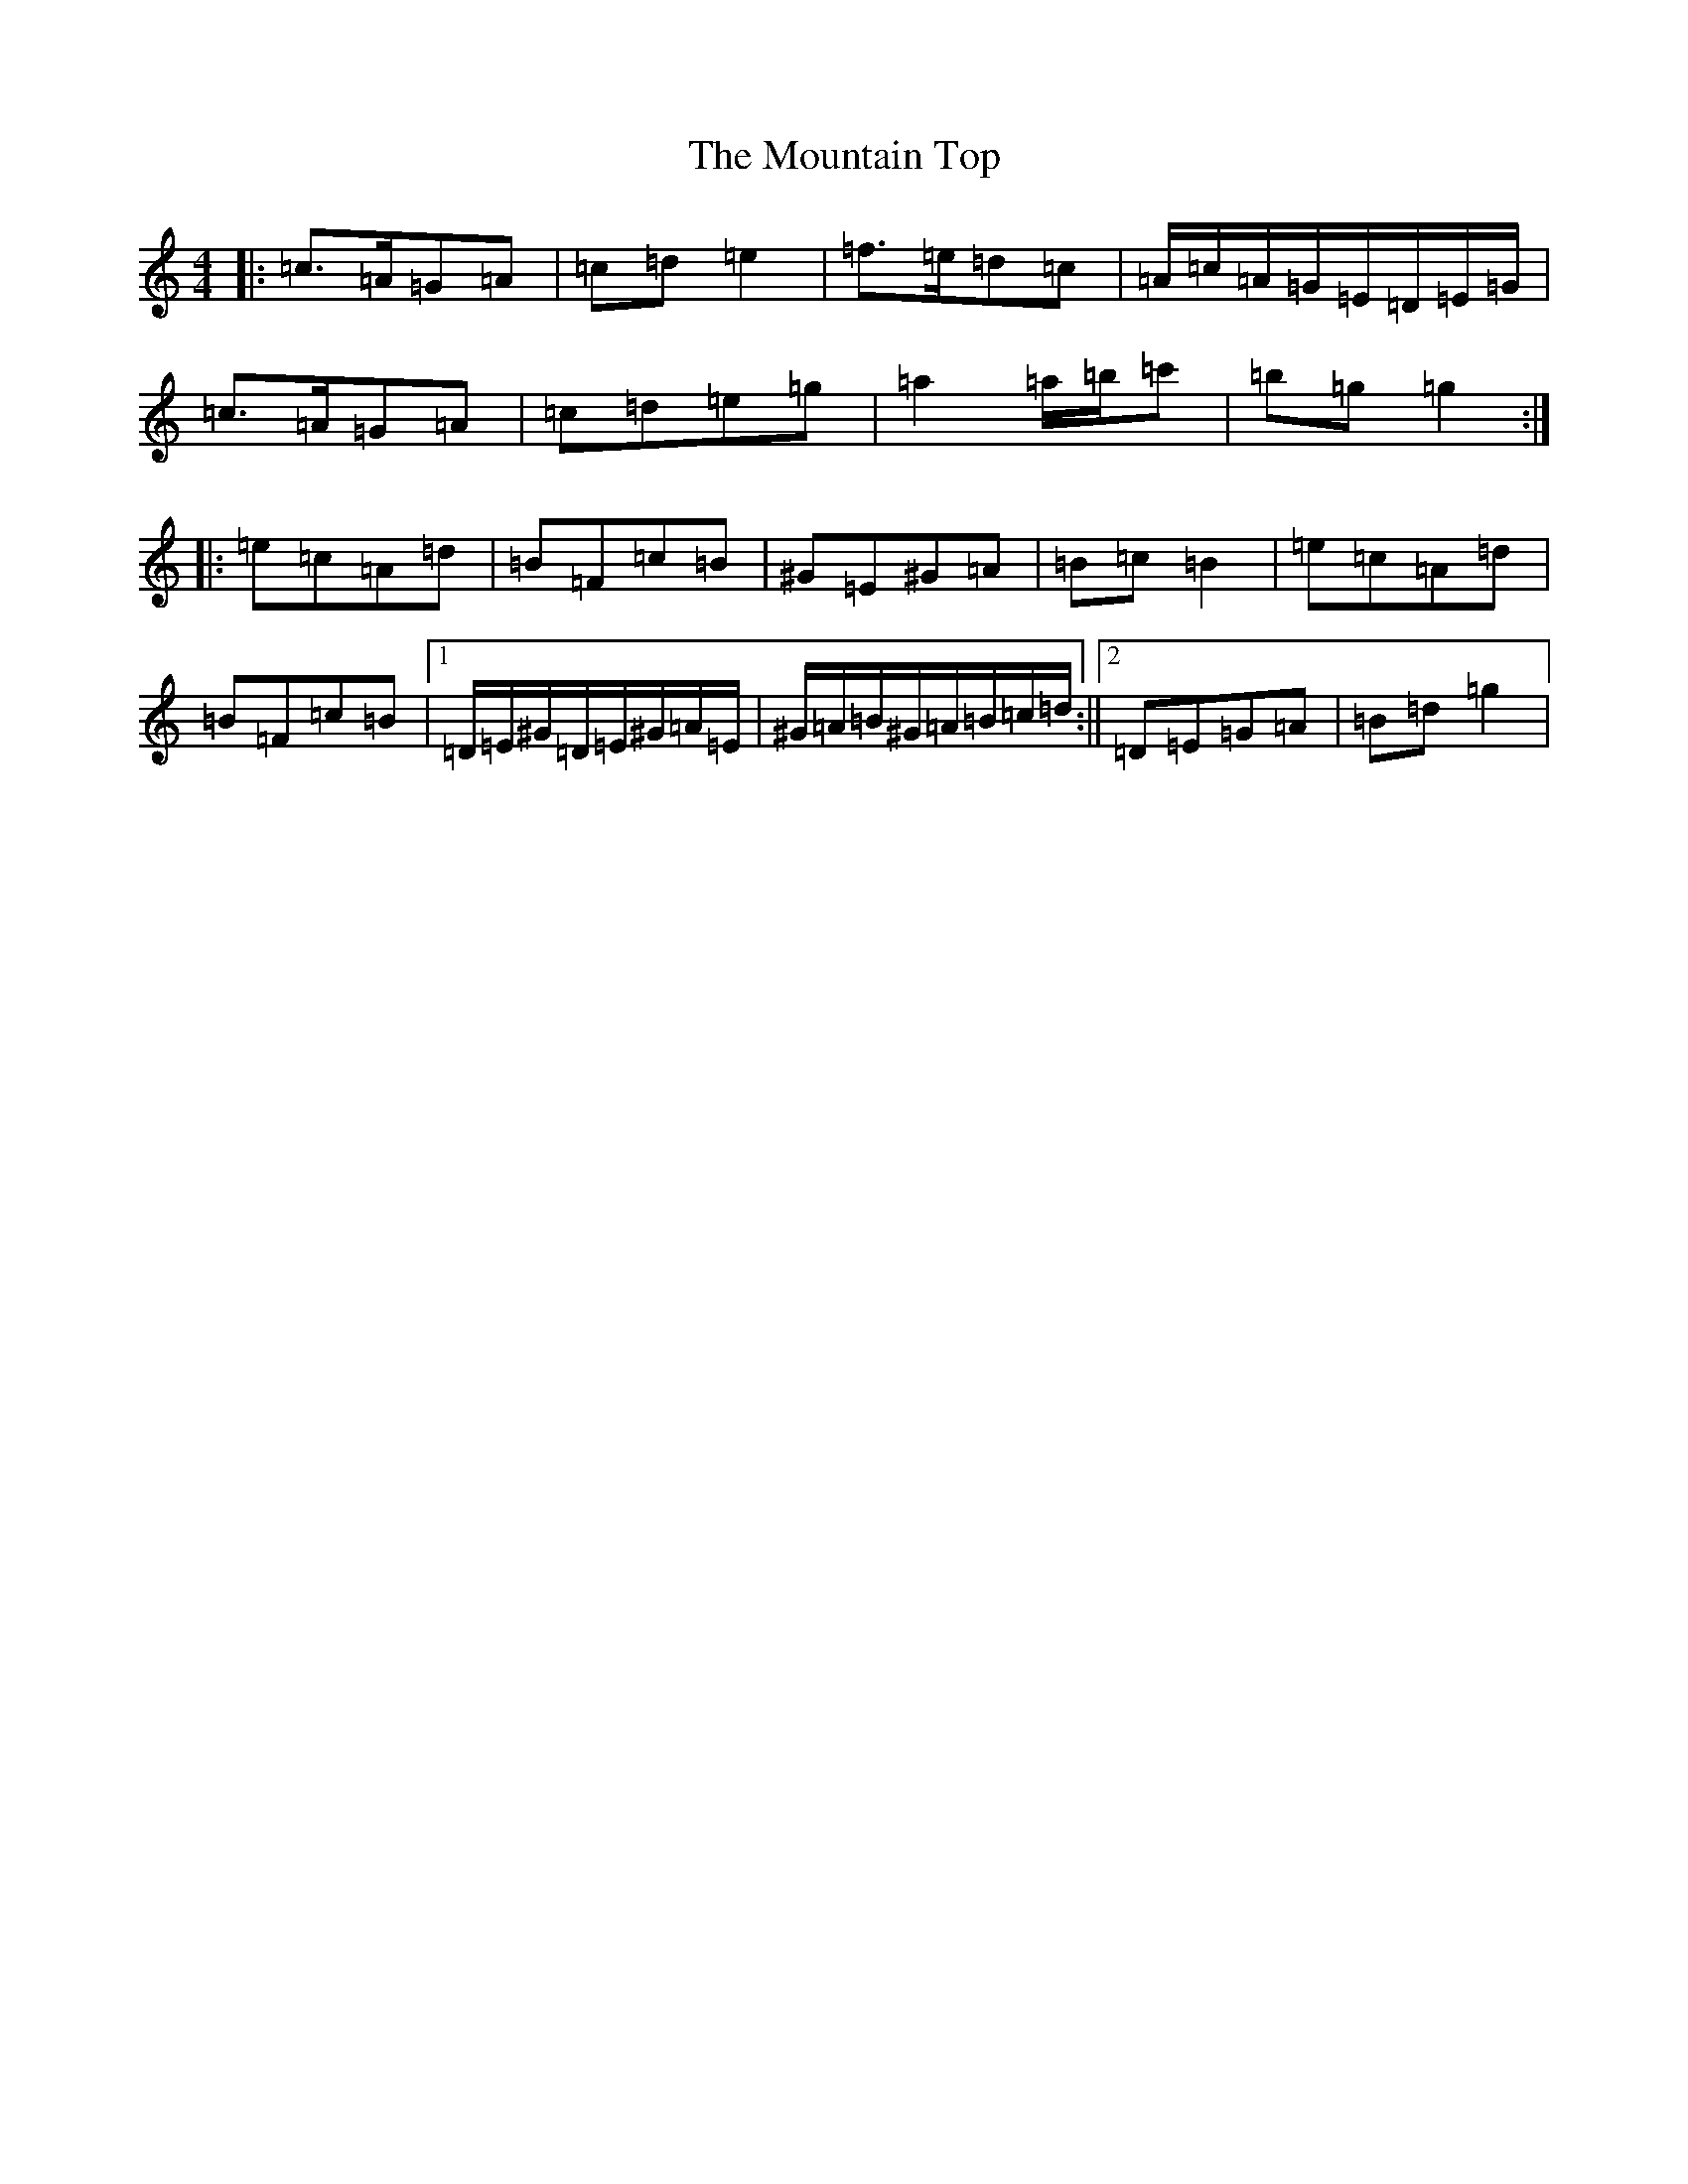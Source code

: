 X: 20605
T: Mountain Top, The
S: https://thesession.org/tunes/529#setting529
Z: G Major
R: reel
M: 4/4
L: 1/8
K: C Major
|:=c>=A=G=A|=c=d=e2|=f>=e=d=c|=A/2=c/2=A/2=G/2=E/2=D/2=E/2=G/2|=c>=A=G=A|=c=d=e=g|=a2=a/2=b/2=c'|=b=g=g2:||:=e=c=A=d|=B=F=c=B|^G=E^G=A|=B=c=B2|=e=c=A=d|=B=F=c=B|1=D/2=E/2^G/2=D/2=E/2^G/2=A/2=E/2|^G/2=A/2=B/2^G/2=A/2=B/2=c/2=d/2:||2=D=E=G=A|=B=d=g2|